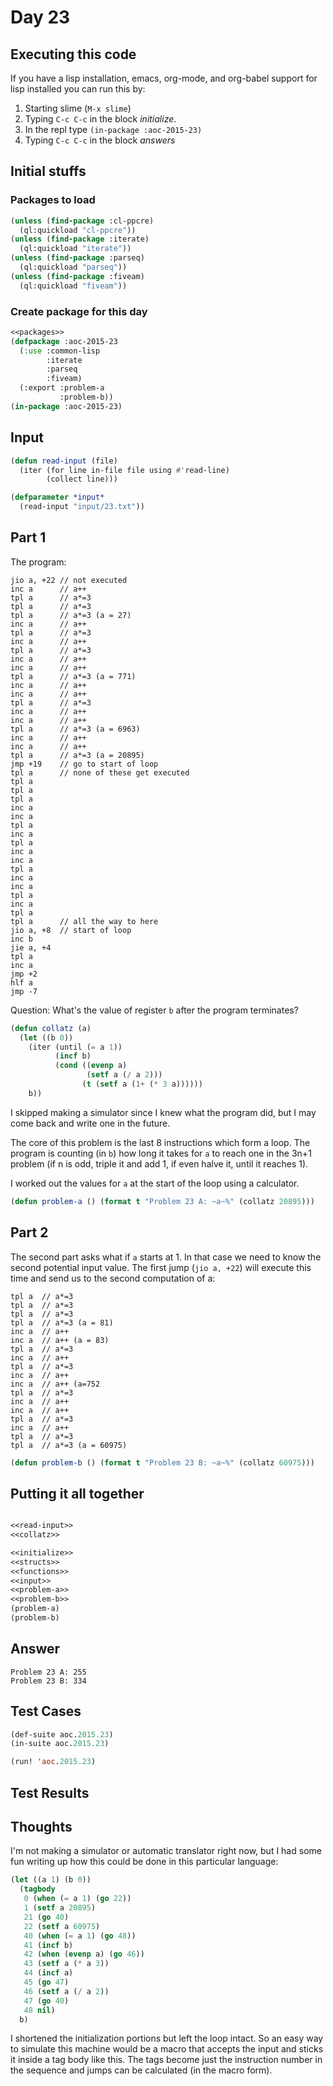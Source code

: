 #+STARTUP: indent contents
#+OPTIONS: num:nil toc:nil
* Day 23
** Executing this code
If you have a lisp installation, emacs, org-mode, and org-babel
support for lisp installed you can run this by:
1. Starting slime (=M-x slime=)
2. Typing =C-c C-c= in the block [[initialize][initialize]].
3. In the repl type =(in-package :aoc-2015-23)=
4. Typing =C-c C-c= in the block [[answers][answers]]
** Initial stuffs
*** Packages to load
#+NAME: packages
#+BEGIN_SRC lisp :results silent
  (unless (find-package :cl-ppcre)
    (ql:quickload "cl-ppcre"))
  (unless (find-package :iterate)
    (ql:quickload "iterate"))
  (unless (find-package :parseq)
    (ql:quickload "parseq"))
  (unless (find-package :fiveam)
    (ql:quickload "fiveam"))
#+END_SRC
*** Create package for this day
#+NAME: initialize
#+BEGIN_SRC lisp :noweb yes :results silent
  <<packages>>
  (defpackage :aoc-2015-23
    (:use :common-lisp
          :iterate
          :parseq
          :fiveam)
    (:export :problem-a
             :problem-b))
  (in-package :aoc-2015-23)
#+END_SRC
** Input
#+NAME: 
#+NAME: read-input
#+BEGIN_SRC lisp :results silent
  (defun read-input (file)
    (iter (for line in-file file using #'read-line)
          (collect line)))
#+END_SRC
#+NAME: input
#+BEGIN_SRC lisp :noweb yes :results silent
  (defparameter *input*
    (read-input "input/23.txt"))
#+END_SRC
** Part 1
The program:
#+BEGIN_EXAMPLE
  jio a, +22 // not executed
  inc a      // a++
  tpl a      // a*=3
  tpl a      // a*=3
  tpl a      // a*=3 (a = 27)
  inc a      // a++
  tpl a      // a*=3
  inc a      // a++
  tpl a      // a*=3
  inc a      // a++
  inc a      // a++
  tpl a      // a*=3 (a = 771)
  inc a      // a++
  inc a      // a++
  tpl a      // a*=3
  inc a      // a++
  inc a      // a++
  tpl a      // a*=3 (a = 6963)
  inc a      // a++
  inc a      // a++
  tpl a      // a*=3 (a = 20895)
  jmp +19    // go to start of loop
  tpl a      // none of these get executed
  tpl a
  tpl a
  tpl a
  inc a
  inc a
  tpl a
  inc a
  tpl a
  inc a
  inc a
  tpl a
  inc a
  inc a
  tpl a
  inc a
  tpl a
  tpl a      // all the way to here
  jio a, +8  // start of loop
  inc b
  jie a, +4
  tpl a
  inc a
  jmp +2
  hlf a
  jmp -7
#+END_EXAMPLE

Question: What's the value of register =b= after the program
terminates?

#+NAME: collatz
#+BEGIN_SRC lisp :results silent
  (defun collatz (a)
    (let ((b 0))
      (iter (until (= a 1))
            (incf b)
            (cond ((evenp a)
                   (setf a (/ a 2)))
                  (t (setf a (1+ (* 3 a))))))
      b))
#+END_SRC
I skipped making a simulator since I knew what the program did, but I
may come back and write one in the future.

The core of this problem is the last 8 instructions which form a
loop. The program is counting (in =b=) how long it takes for =a= to
reach one in the 3n+1 problem (if n is odd, triple it and add 1, if
even halve it, until it reaches 1).

I worked out the values for =a= at the start of the loop using a
calculator.
#+NAME: problem-a
#+BEGIN_SRC lisp :noweb yes :results silent
  (defun problem-a () (format t "Problem 23 A: ~a~%" (collatz 20895)))
#+END_SRC
** Part 2
The second part asks what if =a= starts at 1. In that case we need to
know the second potential input value. The first jump (=jio a, +22=)
will execute this time and send us to the second computation of a:
#+BEGIN_EXAMPLE
  tpl a  // a*=3
  tpl a  // a*=3
  tpl a  // a*=3
  tpl a  // a*=3 (a = 81)
  inc a  // a++
  inc a  // a++ (a = 83)
  tpl a  // a*=3
  inc a  // a++
  tpl a  // a*=3
  inc a  // a++
  inc a  // a++ (a=752
  tpl a  // a*=3
  inc a  // a++
  inc a  // a++
  tpl a  // a*=3
  inc a  // a++
  tpl a  // a*=3
  tpl a  // a*=3 (a = 60975)
#+END_EXAMPLE
#+NAME: problem-b
#+BEGIN_SRC lisp :noweb yes :results silent
  (defun problem-b () (format t "Problem 23 B: ~a~%" (collatz 60975)))
#+END_SRC
** Putting it all together
#+NAME: structs
#+BEGIN_SRC lisp :noweb yes :results silent

#+END_SRC
#+NAME: functions
#+BEGIN_SRC lisp :noweb yes :results silent
  <<read-input>>
  <<collatz>>
#+END_SRC
#+NAME: answers
#+BEGIN_SRC lisp :results output :exports both :noweb yes :tangle 2015.23.lisp
  <<initialize>>
  <<structs>>
  <<functions>>
  <<input>>
  <<problem-a>>
  <<problem-b>>
  (problem-a)
  (problem-b)
#+END_SRC
** Answer
#+RESULTS: answers
: Problem 23 A: 255
: Problem 23 B: 334
** Test Cases
#+NAME: test-cases
#+BEGIN_SRC lisp :results output :exports both
  (def-suite aoc.2015.23)
  (in-suite aoc.2015.23)

  (run! 'aoc.2015.23)
#+END_SRC
** Test Results
#+RESULTS: test-cases
** Thoughts
I'm not making a simulator or automatic translator right now, but I
had some fun writing up how this could be done in this particular
language:
#+BEGIN_SRC lisp
  (let ((a 1) (b 0))
    (tagbody
     0 (when (= a 1) (go 22))
     1 (setf a 20895)
     21 (go 40)
     22 (setf a 60975)
     40 (when (= a 1) (go 48))
     41 (incf b)
     42 (when (evenp a) (go 46))
     43 (setf a (* a 3))
     44 (incf a)
     45 (go 47)
     46 (setf a (/ a 2))
     47 (go 40)
     48 nil)
    b)
#+END_SRC
I shortened the initialization portions but left the loop intact. So
an easy way to simulate this machine would be a macro that accepts the
input and sticks it inside a tag body like this. The tags become just
the instruction number in the sequence and jumps can be calculated (in
the macro form).
